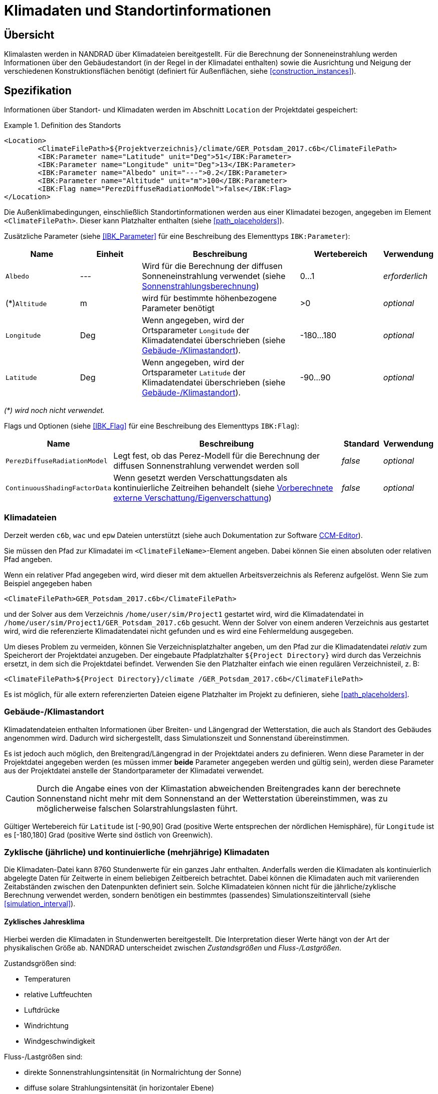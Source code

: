 :imagesdir: ./images
[[climatic_loads]]
# Klimadaten und Standortinformationen

:xrefstyle: short

## Übersicht

Klimalasten werden in NANDRAD über Klimadateien bereitgestellt. Für die Berechnung der Sonneneinstrahlung werden Informationen über den Gebäudestandort (in der Regel in der Klimadatei enthalten) sowie die Ausrichtung und Neigung der verschiedenen Konstruktionsflächen benötigt (definiert für Außenflächen, siehe <<construction_instances>>).

## Spezifikation

Informationen über Standort- und Klimadaten werden im Abschnitt `Location` der Projektdatei gespeichert:

.Definition des Standorts
====
[source,xml]
----
<Location>
	<ClimateFilePath>${Projektverzeichnis}/climate/GER_Potsdam_2017.c6b</ClimateFilePath>
	<IBK:Parameter name="Latitude" unit="Deg">51</IBK:Parameter>
	<IBK:Parameter name="Longitude" unit="Deg">13</IBK:Parameter>
	<IBK:Parameter name="Albedo" unit="---">0.2</IBK:Parameter>
	<IBK:Parameter name="Altitude" unit="m">100</IBK:Parameter>
	<IBK:Flag name="PerezDiffuseRadiationModel">false</IBK:Flag>
</Location>
----
====

Die Außenklimabedingungen, einschließlich Standortinformationen werden aus einer Klimadatei bezogen, angegeben im Element `<ClimateFilePath>`. Dieser kann Platzhalter enthalten (siehe <<path_placeholders>>).

Zusätzliche Parameter (siehe <<IBK_Parameter>> für eine Beschreibung des Elementtyps `IBK:Parameter`):

[options="header",cols="18%,^ 15%,38%,^ 20%,10%",width="100%"]
|====================
|Name|Einheit|Beschreibung|Wertebereich |Verwendung
|`Albedo`|---|Wird für die Berechnung der diffusen Sonneneinstrahlung verwendet (siehe <<loads_solar_radiation>>)| 0...1 |_erforderlich_
|(*)`Altitude`|m|wird für bestimmte höhenbezogene Parameter benötigt | >0 | _optional_
|`Longitude`|Deg|Wenn angegeben, wird der Ortsparameter `Longitude` der Klimadatendatei überschrieben (siehe <<location_settings>>).|-180...180|_optional_
|`Latitude`|Deg|Wenn angegeben, wird der Ortsparameter `Latitude` der Klimadatendatei überschrieben (siehe <<location_settings>>).|-90...90|_optional_
|====================

_(*) wird noch nicht verwendet._

Flags und Optionen (siehe <<IBK_Flag>> für eine Beschreibung des Elementtyps `IBK:Flag`):

[options="header",cols="15%,65%,10%,10%",width="100%"]
|====================
| Name | Beschreibung | Standard | Verwendung 
| `PerezDiffuseRadiationModel` | Legt fest, ob das Perez-Modell für die Berechnung der diffusen Sonnenstrahlung verwendet werden soll | _false_ | _optional_
| `ContinuousShadingFactorData` | Wenn gesetzt werden Verschattungsdaten als kontinuierliche Zeitreihen behandelt (siehe <<precomputed_shading>>) | _false_ | _optional_
|====================


[[loads_climate_files]]
### Klimadateien

Derzeit werden `c6b`, `wac` und `epw` Dateien unterstützt (siehe auch Dokumentation zur Software https://bauklimatik-dresden.de/ccmeditor/help[CCM-Editor]).

Sie müssen den Pfad zur Klimadatei im `<ClimateFileName>`-Element angeben. Dabei können Sie einen absoluten oder relativen Pfad angeben.

Wenn ein relativer Pfad angegeben wird, wird dieser mit dem aktuellen Arbeitsverzeichnis als Referenz aufgelöst. Wenn Sie zum Beispiel angegeben haben 

[source,xml]
----
<ClimateFilePath>GER_Potsdam_2017.c6b</ClimateFilePath>
----

und der Solver aus dem Verzeichnis `/home/user/sim/Project1` gestartet wird, wird die Klimadatendatei in `/home/user/sim/Project1/GER_Potsdam_2017.c6b` gesucht. Wenn der Solver von einem anderen Verzeichnis aus gestartet wird, wird die referenzierte Klimadatendatei nicht gefunden und es wird eine Fehlermeldung ausgegeben.

Um dieses Problem zu vermeiden, können Sie Verzeichnisplatzhalter angeben, um den Pfad zur die Klimadatendatei _relativ_ zum Speicherort der Projektdatei anzugeben. Der eingebaute Pfadplatzhalter `${Project Directory}` wird durch das Verzeichnis ersetzt, in dem sich die Projektdatei befindet. Verwenden Sie den Platzhalter einfach wie einen regulären Verzeichnisteil, z. B:

[source,xml]
----
<ClimateFilePath>${Project Directory}/climate /GER_Potsdam_2017.c6b</ClimateFilePath>
----

Es ist möglich, für alle extern referenzierten Dateien eigene Platzhalter im Projekt zu definieren, siehe <<path_placeholders>>.


[[location_settings]]
### Gebäude-/Klimastandort

Klimadatendateien enthalten Informationen über Breiten- und Längengrad der Wetterstation, die auch als Standort des Gebäudes angenommen wird. Dadurch wird sichergestellt, dass Simulationszeit und Sonnenstand übereinstimmen.

Es ist jedoch auch möglich, den Breitengrad/Längengrad in der Projektdatei anders zu definieren. Wenn diese Parameter in der Projektdatei angegeben werden (es müssen immer **beide** Parameter angegeben werden und gültig sein), werden diese Parameter aus der Projektdatei anstelle der Standortparameter der Klimadatei verwendet.

[CAUTION]
====
Durch die Angabe eines von der Klimastation abweichenden Breitengrades kann der berechnete Sonnenstand nicht mehr mit dem Sonnenstand an der Wetterstation übereinstimmen, was zu möglicherweise falschen Solarstrahlungslasten führt.
====

Gültiger Wertebereich für `Latitude` ist [-90,90] Grad (positive Werte entsprechen der nördlichen Hemisphäre), für `Longitude` ist es [-180,180] Grad (positive Werte sind östlich von Greenwich).


### Zyklische (jährliche) und kontinuierliche (mehrjährige) Klimadaten

Die Klimadaten-Datei kann 8760 Stundenwerte für ein ganzes Jahr enthalten. Anderfalls werden die Klimadaten als kontinuierlich abgelegte Daten für Zeitwerte in einem beliebigen Zeitbereich betrachtet. Dabei können die Klimadaten auch mit variierenden Zeitabständen zwischen den Datenpunkten definiert sein. Solche Klimadateien können nicht für die jährliche/zyklische Berechnung verwendet werden, sondern benötigen ein bestimmtes (passendes) Simulationszeitintervall (siehe <<simulation_interval>>).


#### Zyklisches Jahresklima

Hierbei werden die Klimadaten in Stundenwerten bereitgestellt. Die Interpretation dieser Werte hängt von der Art der physikalischen Größe ab. NANDRAD unterscheidet zwischen _Zustandsgrößen_ und _Fluss-/Lastgrößen_.

Zustandsgrößen sind:

- Temperaturen
- relative Luftfeuchten
- Luftdrücke
- Windrichtung
- Windgeschwindigkeit

Fluss-/Lastgrößen sind:

- direkte Sonnenstrahlungsintensität (in Normalrichtung der Sonne)
- diffuse solare Strahlungsintensität (in horizontaler Ebene)
- Regenlast
- langwellige Himmelsemission/-gegenstrahlung

Es wird erwartet, dass die Zustandsgrößen als _Momentanwerte_ am __Ende jeder Stunde__ angegeben werden. Substündliche Werte werden durch lineare Interpolation erhalten, wie in <<fig_hourly_values>> gezeigt.

[[fig_hourly_values]]
.Bei Zustandsgrößen wird eine lineare Interpolation verwendet, um den Zeitverlauf zwischen den stündlichen Momentanwerten zu rekonstruieren
image::CCM_Interpolation1.png[]

Fluss-/Lastgrößen werden als _Mittelwerte_ über die __letzte Stunde__ erwartet. Die substündlichen Werte werden durch lineare Interpolation zwischen den in der Mitte jeder Stunde platzierten Mittelwerten erhalten, wie in <<fig_hourly_load_values>> gezeigt.

[[fig_hourly_load_values]]
.Bei Flussgrößen/Lasten werden die Werte in die Stundenmitte verschoben und dann linear interpoliert.
image::CCM_Interpolation2.png[]

[NOTE]
====
Die so erhaltenen Integralwerte in einer Stunde weichen leicht von den ursprünglichen integralen Mittelwerten ab (siehe z. B. Stunde zwischen 2:00 und 3:00). Die Fehler sind jedoch klein und heben sich im Tagesverlauf fast komplett auf. Dafür sind die generierten Zeitreihen und substündlichen Werte stets stetig.
====

#### Kontinuierliche Daten

Hierbei enthält die Klimadatendatei Datenpunkte (mindestens 2), wodurch auch der früheste Start- und späteste Endpunkt der Simulation definiert wird.

[NOTE]
====
Wenn Sie die Simulation über die verfügbaren Klimadaten hinaus fortsetzen, werden die letzten Werte im Klimadatensatz konstant gehalten. Dies führt in der Regel zu sinnlosen Ergebnissen (es sei denn, dies ist in künstlichen Testfällen beabsichtigt).
====

Da der Benutzer in den Klimadatendateien beliebige Zeitschritte bis hin zu winzigen Werten wählen kann, hängt die Genauigkeit der Eingabedaten von den Benutzereingaben ab. Zwischen den Zeitpunkten wird der Solver *alle Größen* in der Klimadatendatei linear interpolieren und **nicht** wie bei stündlichen Daten zwischen Zuständen und Lasten unterscheiden.

[TIP]
====
Um das gleiche Ergebnis wie bei jährlichen, zyklischen Stundendaten zu erzielen, müssen Klimadaten in 30-Minuten-Intervallen angegeben und interpolierte Werte am Ende und in der Mitte jeder Stunde selbst berechnet werden.
====


[[location_sensors]]
### Zusätzliche Strahlungssensoren

Es ist möglich zusätzliche Ebenen (Sensoren) zu spezifizieren, um Strahlungslasten zu berechnen und für andere Modelle als Sensorgrößen zur Verfügung zu stellen. Dies geschieht durch die Angabe einer `Sensor`-Definition.

.Definition von Sensoren
====
[source,xml]
----
<Location>
    ....
    <Sensors>
		<!-- Flachdach>
		<Sensor id="1">
			<IBK:Parameter name="Orientation" unit="Deg">0</IBK:Parameter>
			<IBK:Parameter name="Inclination" unit="Deg">0</IBK:Parameter>
		</Sensor>
		<!-- Nordwand 90 -->
		<Sensor id="2">
			<IBK:Parameter name="Orientation" unit="Deg">0</IBK:Parameter>
			<IBK:Parameter name="Inclination" unit="Deg">90</IBK:Parameter>
		</Sensor>
        ...
    </Sensors>
</Location>
----
====
.Attribute
[options="header",cols="20%,60%,^ 10%,^ 10%",width="100%"]
|====================
| Attribut | Beschreibung | Format | Verwendung 
| `id` | Kennung des Sensors | {nbsp}>{nbsp}0{nbsp} | _erforderlich_
|====================


Parameter (siehe Abschnitt <<IBK_Parameter>> für eine Beschreibung des Elementtyps `IBK:Parameter`):

[options="header",cols="18%,^ 15%,38%,^ 20%,^ 10%",width="100%"]
|====================
| Name | Einheit | Beschreibung | Wertebereich | Verwendung 
| `Orientation` | Deg | Ausrichtung des Sensors | 0...360 | _erforderlich_ 
| `Inclination` | Deg a| Neigung des Sensors

* 0 Deg - nach oben gerichtet
* 90 Grad - z. B. wie eine senkrechte Wand
* 180 Grad - nach unten gerichtet

 | 0...180 | _erforderlich_
|====================

Einem Sensor muss eine eindeutige ID-Nummer und die obligatorischen Parameter `Orientation` und `Inclination` gegeben werden (siehe  <<construction_instances>> für Details zu deren Definition).

Für jeden Sensor werden 4 Ausgangsgrößen erzeugt:

* `DirectSWRadOnPlane[<sensor id>]` - direkte Sonnenstrahlungsintensität auf die Sensorfläche in [W/m2]
* `DiffuseSWRadOnPlane[<sensor id>]` - diffuse Sonnenstrahlungsintensität auf die Sensorfläche in [W/m2]
* `GlobalSWRadOnPlane[<sensor id>]` - globale Strahlungsintensität auf die Sensorfläche in [W/m2] (die Summe der beiden erstgenannten Größen)
* `IncidenceAngleOnPlane[<sensor id>]` - der Sonneneinfallswinkel auf die Sensorfläche in [Grad] (0°, wenn der Sonnenstrahl senkrecht zur Ebene steht, 90°, wenn der Strahl parallel zur Ebene verläuft oder wenn die Sonne unter dem Horizont ist)

.Ausgabedefinition für Sensorwerte (siehe auch Beschreibung von Ergebnisdefinitionen in <<outputs>>).
====
[source,xml]
----
<OutputDefinitionen>
    ...
    <!-- direkte Strahlung intensiv vom Sensor mit id=2 -->
	<OutputDefinition>
		<Quantity>DirektSWRadOnPlane[2]</Quantity> 
		<ObjectListName>Location</ObjectListName>
		<GridName>minütlich</GridName>
	</OutputDefinition>
	<!-- Einfallswinkel vom Sensor mit id=42 -->
	<OutputDefinition>
		<Quantity>IncidenceAngleOnPlane[42]</Quantity>
		<ObjectListName>Location</ObjectListName>
		<GridName>minütlich</GridName>
	</OutputDefinition>
    ...
</OutputDefinitions>
----
====

[[loads_solar_radiation]]
## Sonnenstrahlungsberechnung

Die Berechnung der Sonneneinstrahlung folgt den in der __Physikalischen Modellreferenz__ aufgeführten Gleichungen. Der Parameter `Albedo` wird bei der Berechnung der diffusen Strahlungslast verwendet. Die Schalter `PerezDiffuseRadiationModel` beinflusst die Berechnung der Diffusstrahlung.


[[precomputed_shading]]
## Vorberechnete externe Verschattung/Eigenverschattung

In einem vorgelagerten Rechenschritt kann für jedes Flächenelement des Gebäudes der Anteil der sonnenbeschienenen Fläche berechnet werden. In <<fig_shading_factors>> wird zum Beispiel eine Fassade teilweise verschattet.

[[fig_shading_factors]]
.Darstellung einer teilverschatteten Fassade mit einem Fenster
image::SolarShading.png[pdfwidth=12cm]

Die Software kann nun den Prozentsatz der verschatteten Fläche sowohl für das opake Fassadenelement als auch für das Fensterobjekt separat berechnen. Das Fenster ist zu ca. 80 % verschattet, und ca. 20 % der opaquen Fläche sind noch der Sonne ausgesetzt. Der letztere Anteil wird auch als _Sonnenlichtfaktor_ bzw. _Abminderungsfaktor infolge Verschattung_ (engl. _shading factors_)  bezeichnet.

Der für eine opaque Konstruktion gespeicherte Faktor ist immer _exklusive_ aller eingebetteter Objekte zu verstehen.  <<fig_shading_factor_example>> zeigt ein ähnliches Beispiel, bei dem die Berechnung der Flächen und Sonnenlichfaktoren erläutert wird.

[[fig_shading_factor_example]]
.Berechnungsbeispiel für eine teilverschattete Fassade mit einem Fenster
image::SolarShading_example.png[pdfwidth=12cm]

Die Konstruktion hat eine Fläche von 18x8 = 144 m2. Das Fenster hat eine Fläche von 10x4 = 40 m2. Damit verbleibt für die eine opaque Konstruktionsfläche von 144 - 40 = 104 m2. 

Der Schatten auf dem Fenster allein nimmt 8x4 = 32 m2 ein. Der Sonnenlichtfaktor für das Fenster allein beträgt also 1 - 32/40 = 20%. 

Die verschattete Fläche auf der opaken Konstruktion beträgt 12x8 - 8x4 = 96 - 32 = 64 m2.
Der Sonnenlichtfaktor, der in der Gleichung für die Belastung durch die Sonneneinstrahlung verwendet werden muss beträgt also 1 - 64/104 = 38,5 %.

Die Werte *0.385* und *0.2* werden in der Datei für die vorberechneten Sonnenlichtfaktoren gespeichert.

Die mittlere Strahlungsintensität auf eine opaque Fläche ergibt sich dann aus:

```
Mittlere direkte Strahlungslast in [W/m2] = Sonnenlichtfaktor (aus Datei) * direkte Strahlungslast
```

### Dateiformat für vorberechnete Sonnenlichtfaktoren

Die Datei mit den vorberechneten Sonnenlichtfaktoren wird im XML-Element `Location` definiert, im Kind-Element 
`ShadingFactorFilePath`. Der hier angegebene Pfad kann ein absoluter Pfad oder ein relativer Pfad sein, der einem Platzhalter folgt (bspw. `${Project Directory}`, siehe <<path_placeholders>>).

Die Datei kann als `tsv` Datei oder DataIO-Datei (ASCII oder Binärformat, Endungen `d6o` und `d6b`) bereitgestellt werden.

Die Dateien enthalten für bestimmte, kontinuierlich ansteigende Zeitpunkte die jeweilse berechneten Sonnenlichtfaktoren.

[NOTE]
====
Bei der Berechnung werden die Werte in der Datentabelle linear interpoliert.
====

Standardmäßig wird von zyklischen Jahresdaten ausgegangen. Dabei müssen die Zeitpunkte stets < 365 d bleiben. Sollen kontinuierliche Daten verwendet werden, muss der Schalter `ContinuousShadingFactorData` eingeschaltet sein.

#### TSV-Format für Sonnenlichtfaktor-Dateien

Bei Verwendung des  `tsv`-Formats müssen die Regeln des `tsv`-Dateiformats (siehe _PostProc 2_ Dokumentation) eingehalten werden. Es gibt eine einzelne Kopfzeile. Die erste Spalte ist die Zeitspalte mit Zeit-offsets relativ zu Mitternacht des 1. Januar des Startjahres. Es können beliebige Zeiteinheiten verwendet werden.

Alle anderen Spalten enthalten die berechneten Sonnenlichtfaktoren, wobei jeder Spaltenkopf die jeweilige Fläche mit eindeutiger ID identifiziert. 
Für opaque Flächen werden die IDs der jeweiligen Konstruktionsinstanzen verwendet. Bei Fenstern werden die IDs der eingebetteten Objekte verwendet.
Als Werteeinheit muss `---` verwendet werden.

.TSV-Datei mit Sonnenlichtfaktoren für 4 Flächen
====
----
Time [d]	1001 [---]	1002 [---]	1003 [---]	1004 [---]
0	1	1	1	1
181	1	1	1	1
182	0	0	1	1
185	0	0	1	1
186	0	1	1	1
188	0	1	1	1
189	1	1	1	1

----
Fenster/Konstruktion mit IDs 1001 und 1002 werden in den Tagen 182 bis 188 verschattet. Die Fenster 1003 und 1004 bleiben die ganze Zeit unverschattet.
====

#### DataIO Format

Bei Verwendung des DataIO-Formats muss das REFERENCE-Format verwendet werden. Das Feld INDICES enthält die IDs der jeweiligen Flächen.

.DataIO-Datei mit Sonnenlichtfaktoren für 4 Flächen, analog zum obigen TSV-Beispiel
====
----
D6OARLZ! 007.000
TYPE          = REFERENCE
QUANTITY      = 1001 | 1002 | 1003 | 1004
VALUE_UNIT    = ---
TIME_UNIT     = d
INDICES       = 1001 1002 1003 1004

0	1	1	1	1
181	1	1	1	1
182	0	0	1	1
185	0	0	1	1
186	0	1	1	1
188	0	1	1	1
189	1	1	1	1
----
====

Für größere Gebäude ist das binäre DataIO-Format (mit gleichem Inhalt) zu empfehlen.
